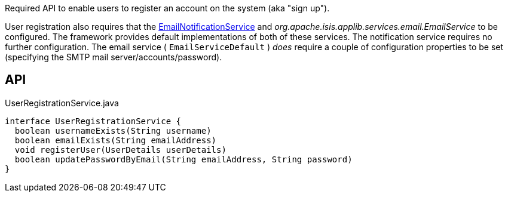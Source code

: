 :Notice: Licensed to the Apache Software Foundation (ASF) under one or more contributor license agreements. See the NOTICE file distributed with this work for additional information regarding copyright ownership. The ASF licenses this file to you under the Apache License, Version 2.0 (the "License"); you may not use this file except in compliance with the License. You may obtain a copy of the License at. http://www.apache.org/licenses/LICENSE-2.0 . Unless required by applicable law or agreed to in writing, software distributed under the License is distributed on an "AS IS" BASIS, WITHOUT WARRANTIES OR  CONDITIONS OF ANY KIND, either express or implied. See the License for the specific language governing permissions and limitations under the License.

Required API to enable users to register an account on the system (aka "sign up").

User registration also requires that the xref:system:generated:index/applib/services/userreg/EmailNotificationService.adoc[EmailNotificationService] and _org.apache.isis.applib.services.email.EmailService_ to be configured. The framework provides default implementations of both of these services. The notification service requires no further configuration. The email service ( `EmailServiceDefault` ) _does_ require a couple of configuration properties to be set (specifying the SMTP mail server/accounts/password).

== API

.UserRegistrationService.java
[source,java]
----
interface UserRegistrationService {
  boolean usernameExists(String username)
  boolean emailExists(String emailAddress)
  void registerUser(UserDetails userDetails)
  boolean updatePasswordByEmail(String emailAddress, String password)
}
----

